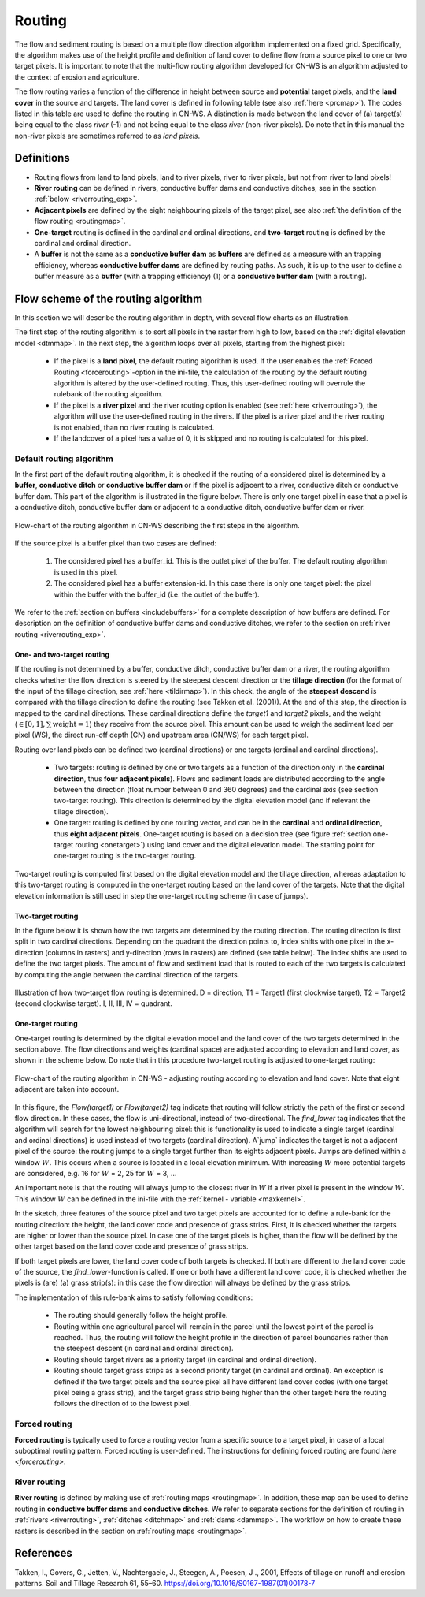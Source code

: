 .. _routing:

#######
Routing
#######

The flow and sediment routing is based on a multiple flow direction
algorithm implemented on a fixed grid. Specifically, the algorithm
makes use of the height profile and definition of land cover to define flow
from a source pixel to one or two target pixels. It is important to note
that the multi-flow routing algorithm developed for CN-WS is an algorithm
adjusted to the context of erosion and agriculture.

The flow routing varies a function of the difference in height between
source and **potential** target pixels, and the **land cover** in the source
and targets. The land cover is defined in following table (see also :ref:`here
<prcmap>`). The codes listed in this table are used to define the routing in
CN-WS. A distinction is made between the land cover of (a) target(s) being
equal to the class `river` (-1) and not being equal to the class `river`
(non-river pixels). Do note that in this manual the non-river pixels are
sometimes referred to as `land pixels`.

.. csv-table::
    :file: _static/csv/landcover_pixelid.csv
    :header-rows: 1
    :align: center

Definitions
===========

- Routing flows from land to land pixels, land to river pixels, river
  to river pixels, but not from river to land pixels!
- **River routing** can be defined in rivers, conductive buffer dams and
  conductive ditches, see in the section :ref:`below <riverrouting_exp>`.
- **Adjacent pixels** are defined by the eight neighbouring pixels of the
  target pixel, see also
  :ref:`the definition of the flow routing <routingmap>`.
- **One-target** routing is defined in the cardinal and
  ordinal directions, and **two-target** routing is defined by the cardinal
  and ordinal direction.
- A **buffer** is not the same as a **conductive buffer dam** as
  **buffers** are defined as a measure with an trapping efficiency, whereas
  **conductive buffer dams** are defined by routing paths. As such, it is
  up to the user to define a buffer measure as a **buffer** (with a trapping
  efficiency) (1) or a **conductive buffer dam** (with a routing).

Flow scheme of the routing algorithm
====================================

In this section we will describe the routing algorithm in depth, with several
flow charts as an illustration.

The first step of the routing algorithm is to sort all pixels in the raster from
high to low, based on the :ref:`digital elevation model <dtmmap>`. In the
next step, the algorithm loops over all pixels, starting from the highest
pixel:

 - If the pixel is a **land pixel**, the default routing algorithm is used. If
   the user enables the :ref:`Forced Routing <forcerouting>`-option in the
   ini-file, the calculation of the routing by the default routing algorithm
   is altered by the user-defined routing. Thus, this user-defined routing
   will overrule the rulebank of the routing algorithm.
 - If the pixel is a **river pixel** and the river routing option is enabled
   (see :ref:`here <riverrouting>`), the algorithm will use the user-defined
   routing in the rivers. If the pixel is a river pixel and the river routing
   is not enabled, than no river routing is calculated.
 - If the landcover of a pixel has a value of 0, it is skipped and no routing
   is calculated for this pixel.


Default routing algorithm
*************************

In the first part of the default routing algorithm, it is checked if the
routing of a considered pixel is determined by a **buffer**,
**conductive ditch** or **conductive buffer dam** or if the pixel is adjacent
to a river, conductive ditch or conductive buffer dam. This part of the
algorithm is illustrated in the figure below. There is only one target pixel
in case that a pixel is a conductive ditch, conductive buffer dam or adjacent
to a conductive ditch, conductive buffer dam or river.

.. figure:: _static/png/flow_algorithm_part1.png
    :align: center

    Flow-chart of the routing algorithm in CN-WS describing the first steps in
    the algorithm.

If the source pixel is a buffer pixel than two cases are defined:

    1. The considered pixel has a buffer_id. This is the outlet pixel of the
       buffer. The default routing algorithm is used in this pixel.

    2. The considered pixel has a buffer extension-id. In this case there is
       only one target pixel: the pixel within the buffer with the buffer_id
       (i.e. the outlet of the buffer).

We refer to the :ref:`section on buffers <includebuffers>` for a complete
description of how buffers are defined. For description on the definition of
conductive buffer dams and conductive ditches, we refer to the section on
:ref:`river routing <riverrouting_exp>`.

One- and two-target routing
^^^^^^^^^^^^^^^^^^^^^^^^^^^

If the routing is not determined by a buffer, conductive ditch, conductive
buffer dam or a river, the routing algorithm checks whether the flow direction
is steered by the steepest descent direction or the **tillage direction** (for
the format of the input of the tillage direction, see :ref:`here <tildirmap>`).
In this check, the angle of the **steepest descend** is compared with the
tillage direction to define the routing (see Takken et al. (2001)). At the end
of this step, the direction is mapped to the cardinal directions.
These cardinal directions define the `target1` and `target2` pixels, and the
weight (:math:`\in[0,1], \sum \text{weight} = 1`) they receive from the
source pixel. This amount can be used to weigh the sediment load per
pixel (WS), the direct run-off depth (CN) and upstream area (CN/WS) for each
target pixel.

Routing over land pixels can be defined two (cardinal directions)
or one targets (ordinal and cardinal directions).

 - Two targets: routing is defined by one or two targets as a function of the
   direction only in the **cardinal direction**, thus
   **four adjacent pixels**). Flows and sediment loads are distributed
   according to the angle between the direction (float number between 0 and
   360 degrees) and the cardinal axis (see section two-target routing). This
   direction is determined by the digital elevation model (and if relevant the
   tillage direction).
 - One target: routing is defined by one routing vector, and can be in the
   **cardinal** and **ordinal direction**, thus **eight adjacent pixels**.
   One-target routing is based on a
   decision tree (see figure :ref:`section one-target routing <onetarget>`)
   using land cover and the digital elevation
   model. The starting point for one-target routing is the two-target routing.

Two-target routing is computed first based on the digital elevation model and
the tillage direction, whereas adaptation to this two-target routing is
computed in the one-target routing based on the land cover of the targets.
Note that the digital elevation information is still used in step the
one-target routing scheme (in case of jumps).

.. _twotarget:

Two-target routing
^^^^^^^^^^^^^^^^^^

In the figure below it is shown how the two targets are determined by the
routing direction. The routing direction is first split in two cardinal
directions. Depending on the quadrant the direction points to, index shifts
with one pixel in the x-direction (columns in rasters) and y-direction
(rows in rasters) are defined (see table below). The index shifts are used
to define the two target pixels. The amount of flow and sediment load that
is routed to each of the two targets is calculated by computing the angle
between the cardinal direction of the targets.

.. figure:: _static/png/cardinalflow.png
    :align: center

    Illustration of how two-target flow routing is determined. D = direction,
    T1 = Target1 (first clockwise target), T2 = Target2 (second clockwise
    target). I, II, III, IV = quadrant.



.. csv-table:: Index shifts (one unit) for the targets depending on the flow direction.
    :file: _static/csv/flowdirection.csv
    :header-rows: 1
    :align: center


.. _onetarget:
One-target routing
^^^^^^^^^^^^^^^^^^

One-target routing is determined by the digital elevation model and the land
cover of the two targets determined in the section above. The flow directions
and weights (cardinal space) are adjusted according to elevation and land
cover, as shown in the scheme below. Do note that in this procedure two-target
routing is adjusted to one-target routing:

.. figure:: _static/png/sketch_flow_algorithm.png
    :align: center

    Flow-chart of the routing algorithm in CN-WS - adjusting routing according
    to elevation and land cover. Note that eight adjacent are taken into
    account.

In this figure, the `Flow(target1)` or `Flow(target2)` tag indicate that
routing will follow strictly the path of the first or second flow
direction. In these cases, the flow is uni-directional, instead of
two-directional. The `find_lower` tag indicates that the algorithm will
search for the lowest neighbouring pixel: this is functionality is used to
indicate a single target (cardinal and ordinal directions) is used instead of
two targets (cardinal direction). A`jump` indicates
the target is not a adjacent pixel of the source: the routing jumps
to a single target further than its eights adjacent pixels.  Jumps are
defined within a window :math:`W`. This occurs when a source is located in a
local elevation minimum. With increasing :math:`W` more potential targets are
considered, e.g. 16 for :math:`W` = 2, 25 for :math:`W` = 3, ...

An important note is that the routing will always
jump to the closest river in :math:`W` if a river pixel is present in the
window :math:`W`. This window :math:`W` can be defined in the ini-file with the
:ref:`kernel - variable <maxkernel>`.

In the sketch, three features of the source pixel and two target pixels
are accounted for to define a rule-bank for the routing direction: the height,
the land cover code and presence of grass strips. First, it is checked whether
the targets are higher or lower than the source pixel. In case one of the
target pixels is higher, than the flow will be defined by the other target
based on the land cover code and presence of grass strips.

If both target pixels are lower, the land cover code of both targets is
checked. If both are different to the land cover code of the source, the
`find_lower`-function is called. If one or both have a different land cover
code, it is checked whether the pixels is (are) (a) grass strip(s): in
this case the flow direction will always be defined by the grass strips.

The implementation of this rule-bank aims to satisfy following conditions:

 - The routing should generally follow the height profile.

 - Routing within one agricultural parcel will remain in the parcel until
   the lowest point of the parcel is reached. Thus, the routing will follow the
   height profile in the direction of parcel boundaries rather than the
   steepest descent (in cardinal and ordinal direction).

 - Routing should target rivers as a priority target (in cardinal and ordinal
   direction).

 - Routing should target grass strips as a second priority target (in
   cardinal and ordinal). An exception is defined if the two target pixels and
   the source pixel all have different land cover codes (with one target pixel
   being a grass strip), and the target grass strip being higher than the
   other target: here the routing follows the direction of to the lowest pixel.

Forced routing
**************
**Forced routing** is typically used to force a routing vector from a specific
source to a target pixel, in case of a local suboptimal routing pattern.
Forced routing is user-defined. The instructions for defining forced routing
are found `here <forcerouting>`.

.. _riverrouting_exp:

River routing
**************
**River routing** is defined by making use of
:ref:`routing maps <routingmap>`. In addition, these map can be used to define
routing in **conductive buffer dams** and **conductive ditches**. We refer to
separate sections for the definition of routing in
:ref:`rivers <riverrouting>`, :ref:`ditches <ditchmap>` and
:ref:`dams <dammap>`. The workflow on how to create these rasters is described
in the section on :ref:`routing maps <routingmap>`.

References
==========
Takken, I., Govers, G., Jetten, V., Nachtergaele, J., Steegen, A., Poesen, J
., 2001, Effects of tillage on runoff and erosion patterns. Soil and Tillage
Research 61, 55–60. https://doi.org/10.1016/S0167-1987(01)00178-7

